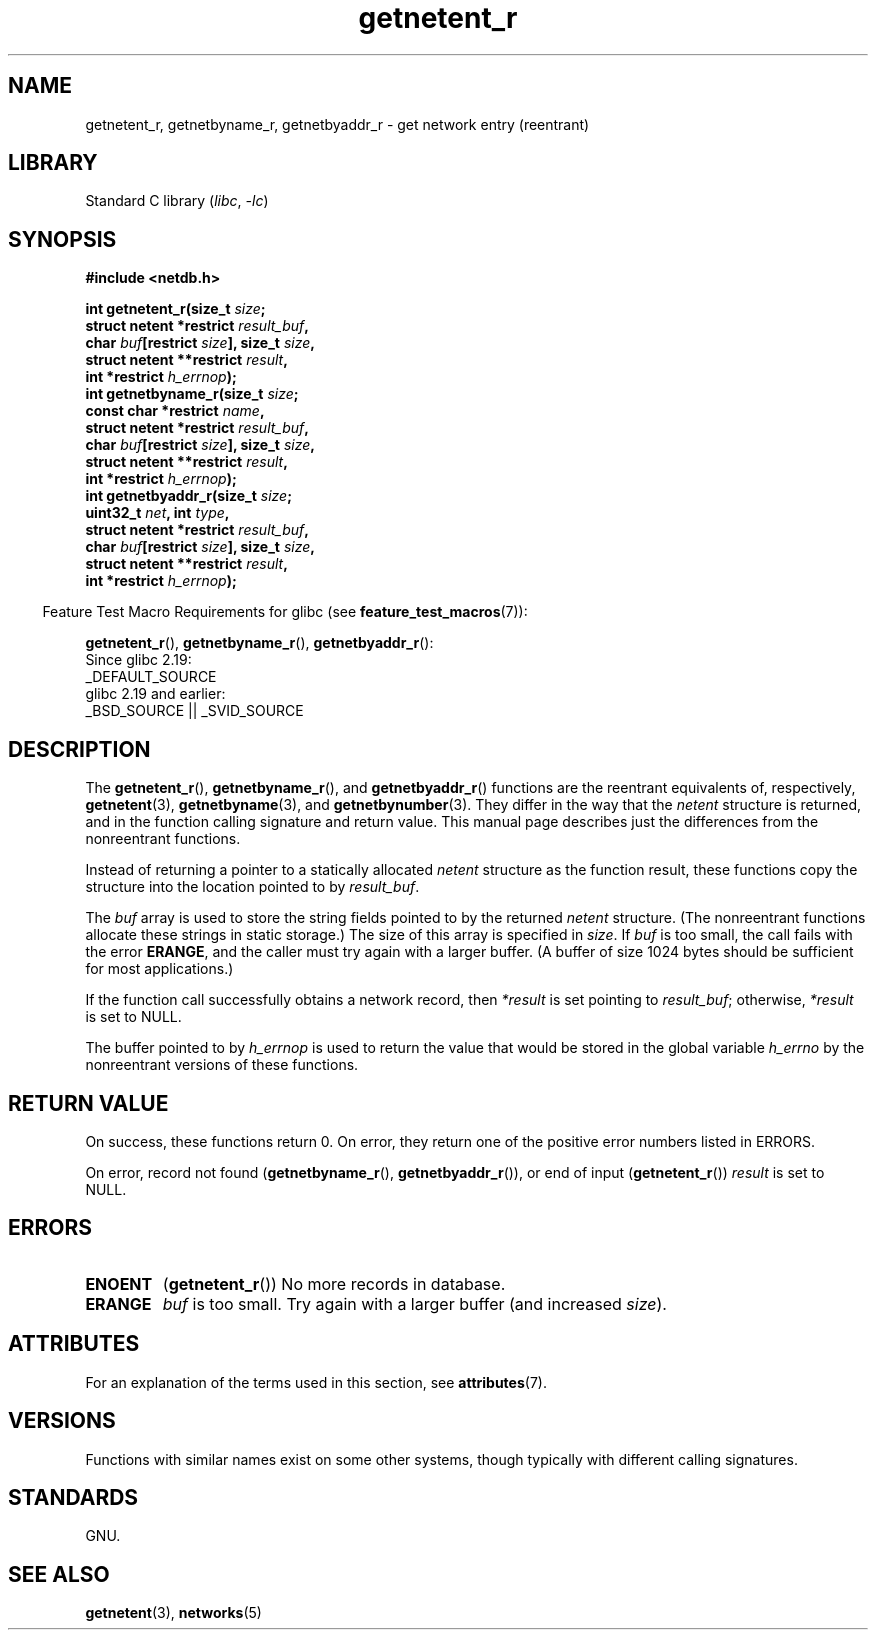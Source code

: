'\" t
.\" Copyright, The contributors to the Linux man-pages project
.\"
.\" SPDX-License-Identifier: Linux-man-pages-copyleft
.\"
.TH getnetent_r 3 (date) "Linux man-pages (unreleased)"
.SH NAME
getnetent_r, getnetbyname_r, getnetbyaddr_r \- get
network entry (reentrant)
.SH LIBRARY
Standard C library
.RI ( libc ,\~ \-lc )
.SH SYNOPSIS
.nf
.B #include <netdb.h>
.P
.BI "int getnetent_r(size_t " size ;
.BI "                struct netent *restrict " result_buf ,
.BI "                char " buf "[restrict " size "], size_t " size ,
.BI "                struct netent **restrict " result ,
.BI "                int *restrict " h_errnop );
.BI "int getnetbyname_r(size_t " size ;
.BI "                const char *restrict " name ,
.BI "                struct netent *restrict " result_buf ,
.BI "                char " buf "[restrict " size "], size_t " size ,
.BI "                struct netent **restrict " result ,
.BI "                int *restrict " h_errnop );
.BI "int getnetbyaddr_r(size_t " size ;
.BI "                uint32_t " net ", int " type ,
.BI "                struct netent *restrict " result_buf ,
.BI "                char " buf "[restrict " size "], size_t " size ,
.BI "                struct netent **restrict " result ,
.BI "                int *restrict " h_errnop );
.P
.fi
.RS -4
Feature Test Macro Requirements for glibc (see
.BR feature_test_macros (7)):
.RE
.P
.BR getnetent_r (),
.BR getnetbyname_r (),
.BR getnetbyaddr_r ():
.nf
    Since glibc 2.19:
        _DEFAULT_SOURCE
    glibc 2.19 and earlier:
        _BSD_SOURCE || _SVID_SOURCE
.fi
.SH DESCRIPTION
The
.BR getnetent_r (),
.BR getnetbyname_r (),
and
.BR getnetbyaddr_r ()
functions are the reentrant equivalents of, respectively,
.BR getnetent (3),
.BR getnetbyname (3),
and
.BR getnetbynumber (3).
They differ in the way that the
.I netent
structure is returned,
and in the function calling signature and return value.
This manual page describes just the differences from
the nonreentrant functions.
.P
Instead of returning a pointer to a statically allocated
.I netent
structure as the function result,
these functions copy the structure into the location pointed to by
.IR result_buf .
.P
The
.I buf
array is used to store the string fields pointed to by the returned
.I netent
structure.
(The nonreentrant functions allocate these strings in static storage.)
The size of this array is specified in
.IR size .
If
.I buf
is too small, the call fails with the error
.BR ERANGE ,
and the caller must try again with a larger buffer.
(A buffer of size 1024 bytes should be sufficient for most applications.)
.\" I can find no information on the required/recommended buffer size;
.\" the nonreentrant functions use a 1024 byte buffer -- mtk.
.P
If the function call successfully obtains a network record, then
.I *result
is set pointing to
.IR result_buf ;
otherwise,
.I *result
is set to NULL.
.P
The buffer pointed to by
.I h_errnop
is used to return the value that would be stored in the global variable
.I h_errno
by the nonreentrant versions of these functions.
.\" getnetent.3 doesn't document any use of h_errno, but nevertheless
.\" the nonreentrant functions no seem to set h_errno.
.SH RETURN VALUE
On success, these functions return 0.
On error, they return one of the positive error numbers listed in ERRORS.
.P
On error, record not found
.RB ( getnetbyname_r (),
.BR getnetbyaddr_r ()),
or end of input
.RB ( getnetent_r ())
.I result
is set to NULL.
.SH ERRORS
.TP
.B ENOENT
.RB ( getnetent_r ())
No more records in database.
.TP
.B ERANGE
.I buf
is too small.
Try again with a larger buffer
(and increased
.IR size ).
.SH ATTRIBUTES
For an explanation of the terms used in this section, see
.BR attributes (7).
.TS
allbox;
lbx lb lb
l l l.
Interface	Attribute	Value
T{
.na
.nh
.BR getnetent_r (),
.BR getnetbyname_r (),
.BR getnetbyaddr_r ()
T}	Thread safety	MT-Safe locale
.TE
.SH VERSIONS
Functions with similar names exist on some other systems,
though typically with different calling signatures.
.SH STANDARDS
GNU.
.SH SEE ALSO
.BR getnetent (3),
.BR networks (5)
